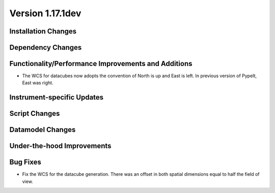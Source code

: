 
Version 1.17.1dev
=================

Installation Changes
--------------------


Dependency Changes
------------------


Functionality/Performance Improvements and Additions
----------------------------------------------------

- The WCS for datacubes now adopts the convention of North
  is up and East is left. In previous version of PypeIt,
  East was right.

Instrument-specific Updates
---------------------------


Script Changes
--------------



Datamodel Changes
-----------------


Under-the-hood Improvements
---------------------------


Bug Fixes
---------

- Fix the WCS for the datacube generation. There was an offset
  in both spatial dimensions equal to half the field of view.

